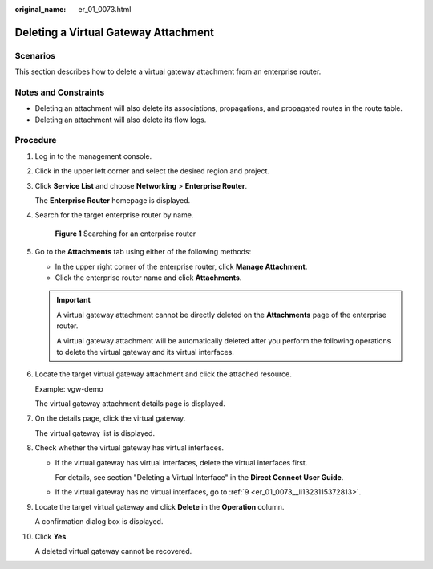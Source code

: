 :original_name: er_01_0073.html

.. _er_01_0073:

Deleting a Virtual Gateway Attachment
=====================================

Scenarios
---------

This section describes how to delete a virtual gateway attachment from an enterprise router.

Notes and Constraints
---------------------

-  Deleting an attachment will also delete its associations, propagations, and propagated routes in the route table.

-  Deleting an attachment will also delete its flow logs.

Procedure
---------

#. Log in to the management console.

#. Click |image1| in the upper left corner and select the desired region and project.

#. Click **Service List** and choose **Networking** > **Enterprise Router**.

   The **Enterprise Router** homepage is displayed.

#. Search for the target enterprise router by name.


   .. figure:: /_static/images/en-us_image_0000001674900098.png
      :alt: **Figure 1** Searching for an enterprise router

      **Figure 1** Searching for an enterprise router

#. Go to the **Attachments** tab using either of the following methods:

   -  In the upper right corner of the enterprise router, click **Manage Attachment**.
   -  Click the enterprise router name and click **Attachments**.

   .. important::

      A virtual gateway attachment cannot be directly deleted on the **Attachments** page of the enterprise router.

      A virtual gateway attachment will be automatically deleted after you perform the following operations to delete the virtual gateway and its virtual interfaces.

#. Locate the target virtual gateway attachment and click the attached resource.

   Example: vgw-demo

   The virtual gateway attachment details page is displayed.

#. On the details page, click the virtual gateway.

   The virtual gateway list is displayed.

#. Check whether the virtual gateway has virtual interfaces.

   -  If the virtual gateway has virtual interfaces, delete the virtual interfaces first.

      For details, see section "Deleting a Virtual Interface" in the **Direct Connect User Guide**.

   -  If the virtual gateway has no virtual interfaces, go to :ref:`9 <er_01_0073__li1323115372813>`.

#. .. _er_01_0073__li1323115372813:

   Locate the target virtual gateway and click **Delete** in the **Operation** column.

   A confirmation dialog box is displayed.

#. Click **Yes**.

   A deleted virtual gateway cannot be recovered.

.. |image1| image:: /_static/images/en-us_image_0000001190483836.png
